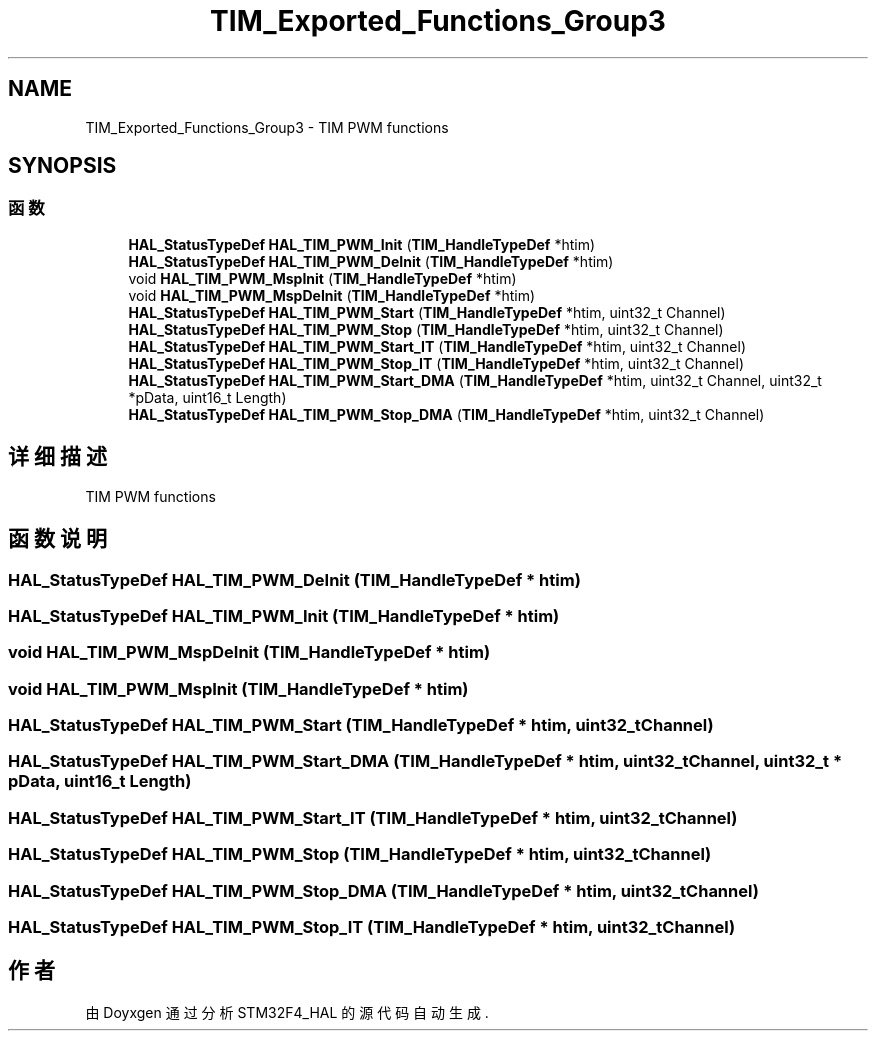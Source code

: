 .TH "TIM_Exported_Functions_Group3" 3 "2020年 八月 7日 星期五" "Version 1.24.0" "STM32F4_HAL" \" -*- nroff -*-
.ad l
.nh
.SH NAME
TIM_Exported_Functions_Group3 \- TIM PWM functions  

.SH SYNOPSIS
.br
.PP
.SS "函数"

.in +1c
.ti -1c
.RI "\fBHAL_StatusTypeDef\fP \fBHAL_TIM_PWM_Init\fP (\fBTIM_HandleTypeDef\fP *htim)"
.br
.ti -1c
.RI "\fBHAL_StatusTypeDef\fP \fBHAL_TIM_PWM_DeInit\fP (\fBTIM_HandleTypeDef\fP *htim)"
.br
.ti -1c
.RI "void \fBHAL_TIM_PWM_MspInit\fP (\fBTIM_HandleTypeDef\fP *htim)"
.br
.ti -1c
.RI "void \fBHAL_TIM_PWM_MspDeInit\fP (\fBTIM_HandleTypeDef\fP *htim)"
.br
.ti -1c
.RI "\fBHAL_StatusTypeDef\fP \fBHAL_TIM_PWM_Start\fP (\fBTIM_HandleTypeDef\fP *htim, uint32_t Channel)"
.br
.ti -1c
.RI "\fBHAL_StatusTypeDef\fP \fBHAL_TIM_PWM_Stop\fP (\fBTIM_HandleTypeDef\fP *htim, uint32_t Channel)"
.br
.ti -1c
.RI "\fBHAL_StatusTypeDef\fP \fBHAL_TIM_PWM_Start_IT\fP (\fBTIM_HandleTypeDef\fP *htim, uint32_t Channel)"
.br
.ti -1c
.RI "\fBHAL_StatusTypeDef\fP \fBHAL_TIM_PWM_Stop_IT\fP (\fBTIM_HandleTypeDef\fP *htim, uint32_t Channel)"
.br
.ti -1c
.RI "\fBHAL_StatusTypeDef\fP \fBHAL_TIM_PWM_Start_DMA\fP (\fBTIM_HandleTypeDef\fP *htim, uint32_t Channel, uint32_t *pData, uint16_t Length)"
.br
.ti -1c
.RI "\fBHAL_StatusTypeDef\fP \fBHAL_TIM_PWM_Stop_DMA\fP (\fBTIM_HandleTypeDef\fP *htim, uint32_t Channel)"
.br
.in -1c
.SH "详细描述"
.PP 
TIM PWM functions 


.SH "函数说明"
.PP 
.SS "\fBHAL_StatusTypeDef\fP HAL_TIM_PWM_DeInit (\fBTIM_HandleTypeDef\fP * htim)"

.SS "\fBHAL_StatusTypeDef\fP HAL_TIM_PWM_Init (\fBTIM_HandleTypeDef\fP * htim)"

.SS "void HAL_TIM_PWM_MspDeInit (\fBTIM_HandleTypeDef\fP * htim)"

.SS "void HAL_TIM_PWM_MspInit (\fBTIM_HandleTypeDef\fP * htim)"

.SS "\fBHAL_StatusTypeDef\fP HAL_TIM_PWM_Start (\fBTIM_HandleTypeDef\fP * htim, uint32_t Channel)"

.SS "\fBHAL_StatusTypeDef\fP HAL_TIM_PWM_Start_DMA (\fBTIM_HandleTypeDef\fP * htim, uint32_t Channel, uint32_t * pData, uint16_t Length)"

.SS "\fBHAL_StatusTypeDef\fP HAL_TIM_PWM_Start_IT (\fBTIM_HandleTypeDef\fP * htim, uint32_t Channel)"

.SS "\fBHAL_StatusTypeDef\fP HAL_TIM_PWM_Stop (\fBTIM_HandleTypeDef\fP * htim, uint32_t Channel)"

.SS "\fBHAL_StatusTypeDef\fP HAL_TIM_PWM_Stop_DMA (\fBTIM_HandleTypeDef\fP * htim, uint32_t Channel)"

.SS "\fBHAL_StatusTypeDef\fP HAL_TIM_PWM_Stop_IT (\fBTIM_HandleTypeDef\fP * htim, uint32_t Channel)"

.SH "作者"
.PP 
由 Doyxgen 通过分析 STM32F4_HAL 的 源代码自动生成\&.
